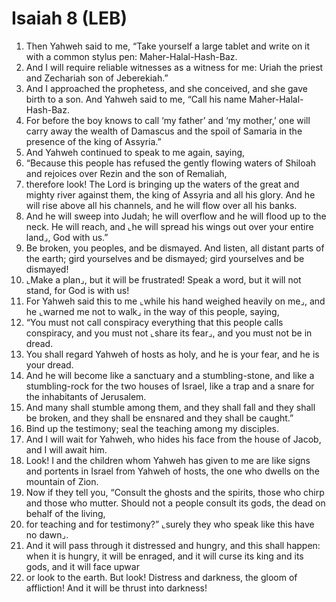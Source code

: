* Isaiah 8 (LEB)
:PROPERTIES:
:ID: LEB/23-ISA08
:END:

1. Then Yahweh said to me, “Take yourself a large tablet and write on it with a common stylus pen: Maher-Halal-Hash-Baz.
2. And I will require reliable witnesses as a witness for me: Uriah the priest and Zechariah son of Jeberekiah.”
3. And I approached the prophetess, and she conceived, and she gave birth to a son. And Yahweh said to me, “Call his name Maher-Halal-Hash-Baz.
4. For before the boy knows to call ‘my father’ and ‘my mother,’ one will carry away the wealth of Damascus and the spoil of Samaria in the presence of the king of Assyria.”
5. And Yahweh continued to speak to me again, saying,
6. “Because this people has refused the gently flowing waters of Shiloah and rejoices over Rezin and the son of Remaliah,
7. therefore look! The Lord is bringing up the waters of the great and mighty river against them, the king of Assyria and all his glory. And he will rise above all his channels, and he will flow over all his banks.
8. And he will sweep into Judah; he will overflow and he will flood up to the neck. He will reach, and ⌞he will spread his wings out over your entire land⌟, God with us.”
9. Be broken, you peoples, and be dismayed. And listen, all distant parts of the earth; gird yourselves and be dismayed; gird yourselves and be dismayed!
10. ⌞Make a plan⌟, but it will be frustrated! Speak a word, but it will not stand, for God is with us!
11. For Yahweh said this to me ⌞while his hand weighed heavily on me⌟, and he ⌞warned me not to walk⌟ in the way of this people, saying,
12. “You must not call conspiracy everything that this people calls conspiracy, and you must not ⌞share its fear⌟, and you must not be in dread.
13. You shall regard Yahweh of hosts as holy, and he is your fear, and he is your dread.
14. And he will become like a sanctuary and a stumbling-stone, and like a stumbling-rock for the two houses of Israel, like a trap and a snare for the inhabitants of Jerusalem.
15. And many shall stumble among them, and they shall fall and they shall be broken, and they shall be ensnared and they shall be caught.”
16. Bind up the testimony; seal the teaching among my disciples.
17. And I will wait for Yahweh, who hides his face from the house of Jacob, and I will await him.
18. Look! I and the children whom Yahweh has given to me are like signs and portents in Israel from Yahweh of hosts, the one who dwells on the mountain of Zion.
19. Now if they tell you, “Consult the ghosts and the spirits, those who chirp and those who mutter. Should not a people consult its gods, the dead on behalf of the living,
20. for teaching and for testimony?” ⌞surely they who speak like this have no dawn⌟.
21. And it will pass through it distressed and hungry, and this shall happen: when it is hungry, it will be enraged, and it will curse its king and its gods, and it will face upwar
22. or look to the earth. But look! Distress and darkness, the gloom of affliction! And it will be thrust into darkness!
